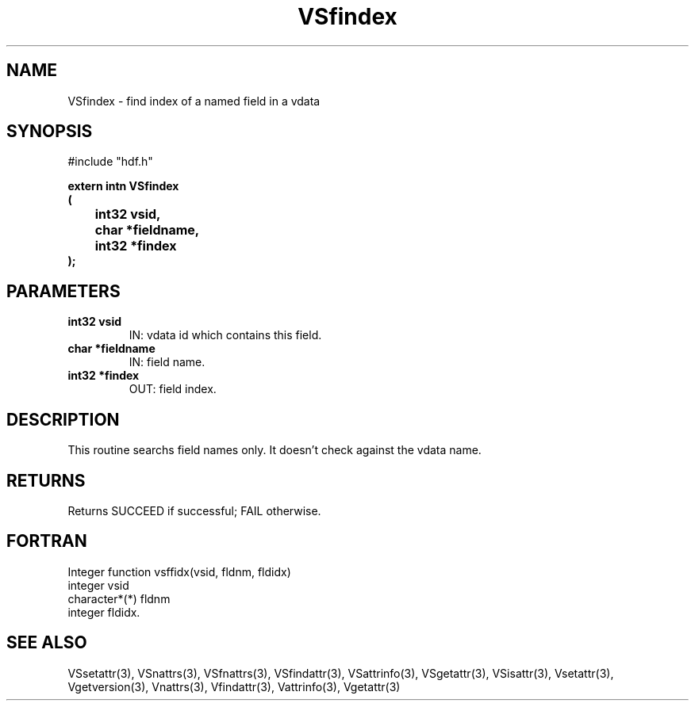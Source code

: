 .\" WARNING! THIS FILE WAS GENERATED AUTOMATICALLY BY c2man!
.\" DO NOT EDIT! CHANGES MADE TO THIS FILE WILL BE LOST!
.TH "VSfindex" 3 "6 September 1996" "c2man vattr.h"
.SH "NAME"
VSfindex \- find index of a named field in a vdata
.SH "SYNOPSIS"
#include "hdf.h"
.ft B
.sp
extern intn VSfindex
.br
(
.br
	int32 vsid,
.br
	char *fieldname,
.br
	int32 *findex
.br
);
.ft R
.SH "PARAMETERS"
.TP
.B "int32 vsid"
IN: vdata id which contains this field.
.TP
.B "char *fieldname"
IN: field name.
.TP
.B "int32 *findex"
OUT: field index.
.SH "DESCRIPTION"
This routine searchs field names only. It doesn't
check against the vdata name.
.SH "RETURNS"
Returns SUCCEED if successful;
FAIL otherwise.
.SH "FORTRAN"
Integer function vsffidx(vsid, fldnm, fldidx)
.br
integer vsid
.br
character*(*) fldnm
.br
integer fldidx.
.SH "SEE ALSO"
VSsetattr(3),
VSnattrs(3),
VSfnattrs(3),
VSfindattr(3),
VSattrinfo(3),
VSgetattr(3),
VSisattr(3),
Vsetattr(3),
Vgetversion(3),
Vnattrs(3),
Vfindattr(3),
Vattrinfo(3),
Vgetattr(3)
